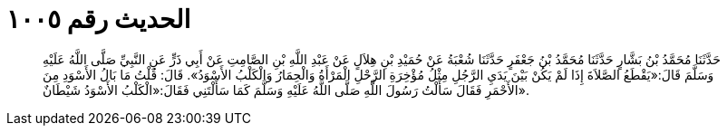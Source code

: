 
= الحديث رقم ١٠٠٥

[quote.hadith]
حَدَّثَنَا مُحَمَّدُ بْنُ بَشَّارٍ حَدَّثَنَا مُحَمَّدُ بْنُ جَعْفَرٍ حَدَّثَنَا شُعْبَةُ عَنْ حُمَيْدِ بْنِ هِلاَلٍ عَنْ عَبْدِ اللَّهِ بْنِ الصَّامِتِ عَنْ أَبِي ذَرٍّ عَنِ النَّبِيِّ صَلَّى اللَّهُ عَلَيْهِ وَسَلَّمَ قَالَ:«يَقْطَعُ الصَّلاَةَ إِذَا لَمْ يَكُنْ بَيْنَ يَدَيِ الرَّجُلِ مِثْلُ مُؤْخِرَةِ الرَّحْلِ الْمَرْأَةُ وَالْحِمَارُ وَالْكَلْبُ الأَسْوَدُ». قَالَ: قُلْتُ مَا بَالُ الأَسْوَدِ مِنَ الأَحْمَرِ فَقَالَ سَأَلْتُ رَسُولَ اللَّهِ صَلَّى اللَّهُ عَلَيْهِ وَسَلَّمَ كَمَا سَأَلْتَنِي فَقَالَ:«الْكَلْبُ الأَسْوَدُ شَيْطَانٌ».